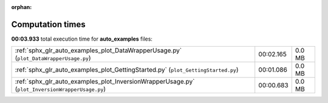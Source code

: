 
:orphan:

.. _sphx_glr_auto_examples_sg_execution_times:

Computation times
=================
**00:03.933** total execution time for **auto_examples** files:

+-------------------------------------------------------------------------------------------------+-----------+--------+
| :ref:`sphx_glr_auto_examples_plot_DataWrapperUsage.py` (``plot_DataWrapperUsage.py``)           | 00:02.165 | 0.0 MB |
+-------------------------------------------------------------------------------------------------+-----------+--------+
| :ref:`sphx_glr_auto_examples_plot_GettingStarted.py` (``plot_GettingStarted.py``)               | 00:01.086 | 0.0 MB |
+-------------------------------------------------------------------------------------------------+-----------+--------+
| :ref:`sphx_glr_auto_examples_plot_InversionWrapperUsage.py` (``plot_InversionWrapperUsage.py``) | 00:00.683 | 0.0 MB |
+-------------------------------------------------------------------------------------------------+-----------+--------+
